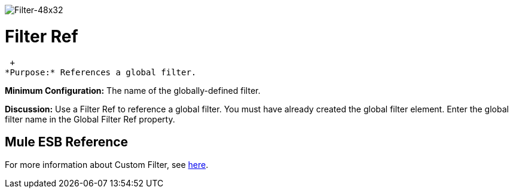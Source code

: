 image:Filter-48x32.png[Filter-48x32]

= Filter Ref

 +
*Purpose:* References a global filter.

*Minimum Configuration:* The name of the globally-defined filter.

*Discussion:* Use a Filter Ref to reference a global filter. You must have already created the global filter element. Enter the global filter name in the Global Filter Ref property.

== Mule ESB Reference

For more information about Custom Filter, see link:/mule\-user\-guide/v/3\.2/filters-configuration-reference[here].
